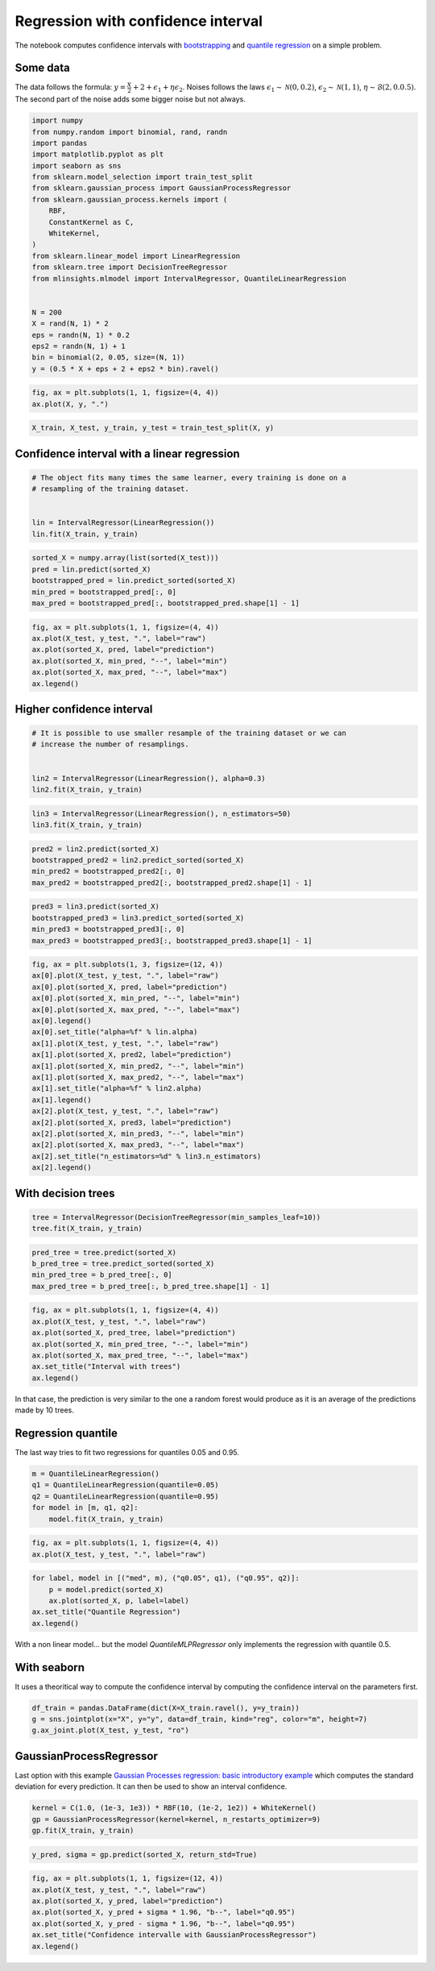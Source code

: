 
.. DO NOT EDIT.
.. THIS FILE WAS AUTOMATICALLY GENERATED BY SPHINX-GALLERY.
.. TO MAKE CHANGES, EDIT THE SOURCE PYTHON FILE:
.. "auto_examples/plot_regression_confidence_interval.py"
.. LINE NUMBERS ARE GIVEN BELOW.

.. only:: html

    .. note::
        :class: sphx-glr-download-link-note

        :ref:`Go to the end <sphx_glr_download_auto_examples_plot_regression_confidence_interval.py>`
        to download the full example code

.. rst-class:: sphx-glr-example-title

.. _sphx_glr_auto_examples_plot_regression_confidence_interval.py:


Regression with confidence interval
===================================

The notebook computes confidence intervals with
`bootstrapping <https://en.wikipedia.org/wiki/Bootstrapping_(statistics)>`_
and `quantile
regression <https://en.wikipedia.org/wiki/Quantile_regression>`_ on a
simple problem.

Some data
---------

The data follows the formula:
:math:`y = \frac{X}{2} + 2 + \epsilon_1 + \eta \epsilon_2`. Noises
follows the laws :math:`\epsilon_1 \sim \mathcal{N}(0, 0.2)`,
:math:`\epsilon_2 \sim \mathcal{N}(1, 1)`,
:math:`\eta \sim \mathcal{B}(2, 0.0.5)`. The second part of the noise
adds some bigger noise but not always.

.. GENERATED FROM PYTHON SOURCE LINES 21-45

.. code-block:: default


    import numpy
    from numpy.random import binomial, rand, randn
    import pandas
    import matplotlib.pyplot as plt
    import seaborn as sns
    from sklearn.model_selection import train_test_split
    from sklearn.gaussian_process import GaussianProcessRegressor
    from sklearn.gaussian_process.kernels import (
        RBF,
        ConstantKernel as C,
        WhiteKernel,
    )
    from sklearn.linear_model import LinearRegression
    from sklearn.tree import DecisionTreeRegressor
    from mlinsights.mlmodel import IntervalRegressor, QuantileLinearRegression


    N = 200
    X = rand(N, 1) * 2
    eps = randn(N, 1) * 0.2
    eps2 = randn(N, 1) + 1
    bin = binomial(2, 0.05, size=(N, 1))
    y = (0.5 * X + eps + 2 + eps2 * bin).ravel()







.. GENERATED FROM PYTHON SOURCE LINES 47-51

.. code-block:: default



    fig, ax = plt.subplots(1, 1, figsize=(4, 4))
    ax.plot(X, y, ".")



.. image-sg:: /auto_examples/images/sphx_glr_plot_regression_confidence_interval_001.png
   :alt: plot regression confidence interval
   :srcset: /auto_examples/images/sphx_glr_plot_regression_confidence_interval_001.png
   :class: sphx-glr-single-img


.. rst-class:: sphx-glr-script-out

 .. code-block:: none


    [<matplotlib.lines.Line2D object at 0x7efcfce8f610>]



.. GENERATED FROM PYTHON SOURCE LINES 53-58

.. code-block:: default



    X_train, X_test, y_train, y_test = train_test_split(X, y)









.. GENERATED FROM PYTHON SOURCE LINES 59-61

Confidence interval with a linear regression
--------------------------------------------

.. GENERATED FROM PYTHON SOURCE LINES 61-68

.. code-block:: default


    # The object fits many times the same learner, every training is done on a
    # resampling of the training dataset.


    lin = IntervalRegressor(LinearRegression())
    lin.fit(X_train, y_train)





.. raw:: html

    <div class="output_subarea output_html rendered_html output_result">
    <style>#sk-container-id-15 {color: black;}#sk-container-id-15 pre{padding: 0;}#sk-container-id-15 div.sk-toggleable {background-color: white;}#sk-container-id-15 label.sk-toggleable__label {cursor: pointer;display: block;width: 100%;margin-bottom: 0;padding: 0.3em;box-sizing: border-box;text-align: center;}#sk-container-id-15 label.sk-toggleable__label-arrow:before {content: "▸";float: left;margin-right: 0.25em;color: #696969;}#sk-container-id-15 label.sk-toggleable__label-arrow:hover:before {color: black;}#sk-container-id-15 div.sk-estimator:hover label.sk-toggleable__label-arrow:before {color: black;}#sk-container-id-15 div.sk-toggleable__content {max-height: 0;max-width: 0;overflow: hidden;text-align: left;background-color: #f0f8ff;}#sk-container-id-15 div.sk-toggleable__content pre {margin: 0.2em;color: black;border-radius: 0.25em;background-color: #f0f8ff;}#sk-container-id-15 input.sk-toggleable__control:checked~div.sk-toggleable__content {max-height: 200px;max-width: 100%;overflow: auto;}#sk-container-id-15 input.sk-toggleable__control:checked~label.sk-toggleable__label-arrow:before {content: "▾";}#sk-container-id-15 div.sk-estimator input.sk-toggleable__control:checked~label.sk-toggleable__label {background-color: #d4ebff;}#sk-container-id-15 div.sk-label input.sk-toggleable__control:checked~label.sk-toggleable__label {background-color: #d4ebff;}#sk-container-id-15 input.sk-hidden--visually {border: 0;clip: rect(1px 1px 1px 1px);clip: rect(1px, 1px, 1px, 1px);height: 1px;margin: -1px;overflow: hidden;padding: 0;position: absolute;width: 1px;}#sk-container-id-15 div.sk-estimator {font-family: monospace;background-color: #f0f8ff;border: 1px dotted black;border-radius: 0.25em;box-sizing: border-box;margin-bottom: 0.5em;}#sk-container-id-15 div.sk-estimator:hover {background-color: #d4ebff;}#sk-container-id-15 div.sk-parallel-item::after {content: "";width: 100%;border-bottom: 1px solid gray;flex-grow: 1;}#sk-container-id-15 div.sk-label:hover label.sk-toggleable__label {background-color: #d4ebff;}#sk-container-id-15 div.sk-serial::before {content: "";position: absolute;border-left: 1px solid gray;box-sizing: border-box;top: 0;bottom: 0;left: 50%;z-index: 0;}#sk-container-id-15 div.sk-serial {display: flex;flex-direction: column;align-items: center;background-color: white;padding-right: 0.2em;padding-left: 0.2em;position: relative;}#sk-container-id-15 div.sk-item {position: relative;z-index: 1;}#sk-container-id-15 div.sk-parallel {display: flex;align-items: stretch;justify-content: center;background-color: white;position: relative;}#sk-container-id-15 div.sk-item::before, #sk-container-id-15 div.sk-parallel-item::before {content: "";position: absolute;border-left: 1px solid gray;box-sizing: border-box;top: 0;bottom: 0;left: 50%;z-index: -1;}#sk-container-id-15 div.sk-parallel-item {display: flex;flex-direction: column;z-index: 1;position: relative;background-color: white;}#sk-container-id-15 div.sk-parallel-item:first-child::after {align-self: flex-end;width: 50%;}#sk-container-id-15 div.sk-parallel-item:last-child::after {align-self: flex-start;width: 50%;}#sk-container-id-15 div.sk-parallel-item:only-child::after {width: 0;}#sk-container-id-15 div.sk-dashed-wrapped {border: 1px dashed gray;margin: 0 0.4em 0.5em 0.4em;box-sizing: border-box;padding-bottom: 0.4em;background-color: white;}#sk-container-id-15 div.sk-label label {font-family: monospace;font-weight: bold;display: inline-block;line-height: 1.2em;}#sk-container-id-15 div.sk-label-container {text-align: center;}#sk-container-id-15 div.sk-container {/* jupyter's `normalize.less` sets `[hidden] { display: none; }` but bootstrap.min.css set `[hidden] { display: none !important; }` so we also need the `!important` here to be able to override the default hidden behavior on the sphinx rendered scikit-learn.org. See: https://github.com/scikit-learn/scikit-learn/issues/21755 */display: inline-block !important;position: relative;}#sk-container-id-15 div.sk-text-repr-fallback {display: none;}</style><div id="sk-container-id-15" class="sk-top-container"><div class="sk-text-repr-fallback"><pre>IntervalRegressor(estimator=LinearRegression())</pre><b>In a Jupyter environment, please rerun this cell to show the HTML representation or trust the notebook. <br />On GitHub, the HTML representation is unable to render, please try loading this page with nbviewer.org.</b></div><div class="sk-container" hidden><div class="sk-item sk-dashed-wrapped"><div class="sk-label-container"><div class="sk-label sk-toggleable"><input class="sk-toggleable__control sk-hidden--visually" id="sk-estimator-id-40" type="checkbox" ><label for="sk-estimator-id-40" class="sk-toggleable__label sk-toggleable__label-arrow">IntervalRegressor</label><div class="sk-toggleable__content"><pre>IntervalRegressor(estimator=LinearRegression())</pre></div></div></div><div class="sk-parallel"><div class="sk-parallel-item"><div class="sk-item"><div class="sk-label-container"><div class="sk-label sk-toggleable"><input class="sk-toggleable__control sk-hidden--visually" id="sk-estimator-id-41" type="checkbox" ><label for="sk-estimator-id-41" class="sk-toggleable__label sk-toggleable__label-arrow">estimator: LinearRegression</label><div class="sk-toggleable__content"><pre>LinearRegression()</pre></div></div></div><div class="sk-serial"><div class="sk-item"><div class="sk-estimator sk-toggleable"><input class="sk-toggleable__control sk-hidden--visually" id="sk-estimator-id-42" type="checkbox" ><label for="sk-estimator-id-42" class="sk-toggleable__label sk-toggleable__label-arrow">LinearRegression</label><div class="sk-toggleable__content"><pre>LinearRegression()</pre></div></div></div></div></div></div></div></div></div></div>
    </div>
    <br />
    <br />

.. GENERATED FROM PYTHON SOURCE LINES 70-77

.. code-block:: default



    sorted_X = numpy.array(list(sorted(X_test)))
    pred = lin.predict(sorted_X)
    bootstrapped_pred = lin.predict_sorted(sorted_X)
    min_pred = bootstrapped_pred[:, 0]
    max_pred = bootstrapped_pred[:, bootstrapped_pred.shape[1] - 1]







.. GENERATED FROM PYTHON SOURCE LINES 79-89

.. code-block:: default



    fig, ax = plt.subplots(1, 1, figsize=(4, 4))
    ax.plot(X_test, y_test, ".", label="raw")
    ax.plot(sorted_X, pred, label="prediction")
    ax.plot(sorted_X, min_pred, "--", label="min")
    ax.plot(sorted_X, max_pred, "--", label="max")
    ax.legend()





.. image-sg:: /auto_examples/images/sphx_glr_plot_regression_confidence_interval_002.png
   :alt: plot regression confidence interval
   :srcset: /auto_examples/images/sphx_glr_plot_regression_confidence_interval_002.png
   :class: sphx-glr-single-img


.. rst-class:: sphx-glr-script-out

 .. code-block:: none


    <matplotlib.legend.Legend object at 0x7efcfcec7d90>



.. GENERATED FROM PYTHON SOURCE LINES 90-92

Higher confidence interval
--------------------------

.. GENERATED FROM PYTHON SOURCE LINES 92-99

.. code-block:: default


    # It is possible to use smaller resample of the training dataset or we can
    # increase the number of resamplings.


    lin2 = IntervalRegressor(LinearRegression(), alpha=0.3)
    lin2.fit(X_train, y_train)





.. raw:: html

    <div class="output_subarea output_html rendered_html output_result">
    <style>#sk-container-id-16 {color: black;}#sk-container-id-16 pre{padding: 0;}#sk-container-id-16 div.sk-toggleable {background-color: white;}#sk-container-id-16 label.sk-toggleable__label {cursor: pointer;display: block;width: 100%;margin-bottom: 0;padding: 0.3em;box-sizing: border-box;text-align: center;}#sk-container-id-16 label.sk-toggleable__label-arrow:before {content: "▸";float: left;margin-right: 0.25em;color: #696969;}#sk-container-id-16 label.sk-toggleable__label-arrow:hover:before {color: black;}#sk-container-id-16 div.sk-estimator:hover label.sk-toggleable__label-arrow:before {color: black;}#sk-container-id-16 div.sk-toggleable__content {max-height: 0;max-width: 0;overflow: hidden;text-align: left;background-color: #f0f8ff;}#sk-container-id-16 div.sk-toggleable__content pre {margin: 0.2em;color: black;border-radius: 0.25em;background-color: #f0f8ff;}#sk-container-id-16 input.sk-toggleable__control:checked~div.sk-toggleable__content {max-height: 200px;max-width: 100%;overflow: auto;}#sk-container-id-16 input.sk-toggleable__control:checked~label.sk-toggleable__label-arrow:before {content: "▾";}#sk-container-id-16 div.sk-estimator input.sk-toggleable__control:checked~label.sk-toggleable__label {background-color: #d4ebff;}#sk-container-id-16 div.sk-label input.sk-toggleable__control:checked~label.sk-toggleable__label {background-color: #d4ebff;}#sk-container-id-16 input.sk-hidden--visually {border: 0;clip: rect(1px 1px 1px 1px);clip: rect(1px, 1px, 1px, 1px);height: 1px;margin: -1px;overflow: hidden;padding: 0;position: absolute;width: 1px;}#sk-container-id-16 div.sk-estimator {font-family: monospace;background-color: #f0f8ff;border: 1px dotted black;border-radius: 0.25em;box-sizing: border-box;margin-bottom: 0.5em;}#sk-container-id-16 div.sk-estimator:hover {background-color: #d4ebff;}#sk-container-id-16 div.sk-parallel-item::after {content: "";width: 100%;border-bottom: 1px solid gray;flex-grow: 1;}#sk-container-id-16 div.sk-label:hover label.sk-toggleable__label {background-color: #d4ebff;}#sk-container-id-16 div.sk-serial::before {content: "";position: absolute;border-left: 1px solid gray;box-sizing: border-box;top: 0;bottom: 0;left: 50%;z-index: 0;}#sk-container-id-16 div.sk-serial {display: flex;flex-direction: column;align-items: center;background-color: white;padding-right: 0.2em;padding-left: 0.2em;position: relative;}#sk-container-id-16 div.sk-item {position: relative;z-index: 1;}#sk-container-id-16 div.sk-parallel {display: flex;align-items: stretch;justify-content: center;background-color: white;position: relative;}#sk-container-id-16 div.sk-item::before, #sk-container-id-16 div.sk-parallel-item::before {content: "";position: absolute;border-left: 1px solid gray;box-sizing: border-box;top: 0;bottom: 0;left: 50%;z-index: -1;}#sk-container-id-16 div.sk-parallel-item {display: flex;flex-direction: column;z-index: 1;position: relative;background-color: white;}#sk-container-id-16 div.sk-parallel-item:first-child::after {align-self: flex-end;width: 50%;}#sk-container-id-16 div.sk-parallel-item:last-child::after {align-self: flex-start;width: 50%;}#sk-container-id-16 div.sk-parallel-item:only-child::after {width: 0;}#sk-container-id-16 div.sk-dashed-wrapped {border: 1px dashed gray;margin: 0 0.4em 0.5em 0.4em;box-sizing: border-box;padding-bottom: 0.4em;background-color: white;}#sk-container-id-16 div.sk-label label {font-family: monospace;font-weight: bold;display: inline-block;line-height: 1.2em;}#sk-container-id-16 div.sk-label-container {text-align: center;}#sk-container-id-16 div.sk-container {/* jupyter's `normalize.less` sets `[hidden] { display: none; }` but bootstrap.min.css set `[hidden] { display: none !important; }` so we also need the `!important` here to be able to override the default hidden behavior on the sphinx rendered scikit-learn.org. See: https://github.com/scikit-learn/scikit-learn/issues/21755 */display: inline-block !important;position: relative;}#sk-container-id-16 div.sk-text-repr-fallback {display: none;}</style><div id="sk-container-id-16" class="sk-top-container"><div class="sk-text-repr-fallback"><pre>IntervalRegressor(alpha=0.3, estimator=LinearRegression())</pre><b>In a Jupyter environment, please rerun this cell to show the HTML representation or trust the notebook. <br />On GitHub, the HTML representation is unable to render, please try loading this page with nbviewer.org.</b></div><div class="sk-container" hidden><div class="sk-item sk-dashed-wrapped"><div class="sk-label-container"><div class="sk-label sk-toggleable"><input class="sk-toggleable__control sk-hidden--visually" id="sk-estimator-id-43" type="checkbox" ><label for="sk-estimator-id-43" class="sk-toggleable__label sk-toggleable__label-arrow">IntervalRegressor</label><div class="sk-toggleable__content"><pre>IntervalRegressor(alpha=0.3, estimator=LinearRegression())</pre></div></div></div><div class="sk-parallel"><div class="sk-parallel-item"><div class="sk-item"><div class="sk-label-container"><div class="sk-label sk-toggleable"><input class="sk-toggleable__control sk-hidden--visually" id="sk-estimator-id-44" type="checkbox" ><label for="sk-estimator-id-44" class="sk-toggleable__label sk-toggleable__label-arrow">estimator: LinearRegression</label><div class="sk-toggleable__content"><pre>LinearRegression()</pre></div></div></div><div class="sk-serial"><div class="sk-item"><div class="sk-estimator sk-toggleable"><input class="sk-toggleable__control sk-hidden--visually" id="sk-estimator-id-45" type="checkbox" ><label for="sk-estimator-id-45" class="sk-toggleable__label sk-toggleable__label-arrow">LinearRegression</label><div class="sk-toggleable__content"><pre>LinearRegression()</pre></div></div></div></div></div></div></div></div></div></div>
    </div>
    <br />
    <br />

.. GENERATED FROM PYTHON SOURCE LINES 101-105

.. code-block:: default



    lin3 = IntervalRegressor(LinearRegression(), n_estimators=50)
    lin3.fit(X_train, y_train)





.. raw:: html

    <div class="output_subarea output_html rendered_html output_result">
    <style>#sk-container-id-17 {color: black;}#sk-container-id-17 pre{padding: 0;}#sk-container-id-17 div.sk-toggleable {background-color: white;}#sk-container-id-17 label.sk-toggleable__label {cursor: pointer;display: block;width: 100%;margin-bottom: 0;padding: 0.3em;box-sizing: border-box;text-align: center;}#sk-container-id-17 label.sk-toggleable__label-arrow:before {content: "▸";float: left;margin-right: 0.25em;color: #696969;}#sk-container-id-17 label.sk-toggleable__label-arrow:hover:before {color: black;}#sk-container-id-17 div.sk-estimator:hover label.sk-toggleable__label-arrow:before {color: black;}#sk-container-id-17 div.sk-toggleable__content {max-height: 0;max-width: 0;overflow: hidden;text-align: left;background-color: #f0f8ff;}#sk-container-id-17 div.sk-toggleable__content pre {margin: 0.2em;color: black;border-radius: 0.25em;background-color: #f0f8ff;}#sk-container-id-17 input.sk-toggleable__control:checked~div.sk-toggleable__content {max-height: 200px;max-width: 100%;overflow: auto;}#sk-container-id-17 input.sk-toggleable__control:checked~label.sk-toggleable__label-arrow:before {content: "▾";}#sk-container-id-17 div.sk-estimator input.sk-toggleable__control:checked~label.sk-toggleable__label {background-color: #d4ebff;}#sk-container-id-17 div.sk-label input.sk-toggleable__control:checked~label.sk-toggleable__label {background-color: #d4ebff;}#sk-container-id-17 input.sk-hidden--visually {border: 0;clip: rect(1px 1px 1px 1px);clip: rect(1px, 1px, 1px, 1px);height: 1px;margin: -1px;overflow: hidden;padding: 0;position: absolute;width: 1px;}#sk-container-id-17 div.sk-estimator {font-family: monospace;background-color: #f0f8ff;border: 1px dotted black;border-radius: 0.25em;box-sizing: border-box;margin-bottom: 0.5em;}#sk-container-id-17 div.sk-estimator:hover {background-color: #d4ebff;}#sk-container-id-17 div.sk-parallel-item::after {content: "";width: 100%;border-bottom: 1px solid gray;flex-grow: 1;}#sk-container-id-17 div.sk-label:hover label.sk-toggleable__label {background-color: #d4ebff;}#sk-container-id-17 div.sk-serial::before {content: "";position: absolute;border-left: 1px solid gray;box-sizing: border-box;top: 0;bottom: 0;left: 50%;z-index: 0;}#sk-container-id-17 div.sk-serial {display: flex;flex-direction: column;align-items: center;background-color: white;padding-right: 0.2em;padding-left: 0.2em;position: relative;}#sk-container-id-17 div.sk-item {position: relative;z-index: 1;}#sk-container-id-17 div.sk-parallel {display: flex;align-items: stretch;justify-content: center;background-color: white;position: relative;}#sk-container-id-17 div.sk-item::before, #sk-container-id-17 div.sk-parallel-item::before {content: "";position: absolute;border-left: 1px solid gray;box-sizing: border-box;top: 0;bottom: 0;left: 50%;z-index: -1;}#sk-container-id-17 div.sk-parallel-item {display: flex;flex-direction: column;z-index: 1;position: relative;background-color: white;}#sk-container-id-17 div.sk-parallel-item:first-child::after {align-self: flex-end;width: 50%;}#sk-container-id-17 div.sk-parallel-item:last-child::after {align-self: flex-start;width: 50%;}#sk-container-id-17 div.sk-parallel-item:only-child::after {width: 0;}#sk-container-id-17 div.sk-dashed-wrapped {border: 1px dashed gray;margin: 0 0.4em 0.5em 0.4em;box-sizing: border-box;padding-bottom: 0.4em;background-color: white;}#sk-container-id-17 div.sk-label label {font-family: monospace;font-weight: bold;display: inline-block;line-height: 1.2em;}#sk-container-id-17 div.sk-label-container {text-align: center;}#sk-container-id-17 div.sk-container {/* jupyter's `normalize.less` sets `[hidden] { display: none; }` but bootstrap.min.css set `[hidden] { display: none !important; }` so we also need the `!important` here to be able to override the default hidden behavior on the sphinx rendered scikit-learn.org. See: https://github.com/scikit-learn/scikit-learn/issues/21755 */display: inline-block !important;position: relative;}#sk-container-id-17 div.sk-text-repr-fallback {display: none;}</style><div id="sk-container-id-17" class="sk-top-container"><div class="sk-text-repr-fallback"><pre>IntervalRegressor(estimator=LinearRegression(), n_estimators=50)</pre><b>In a Jupyter environment, please rerun this cell to show the HTML representation or trust the notebook. <br />On GitHub, the HTML representation is unable to render, please try loading this page with nbviewer.org.</b></div><div class="sk-container" hidden><div class="sk-item sk-dashed-wrapped"><div class="sk-label-container"><div class="sk-label sk-toggleable"><input class="sk-toggleable__control sk-hidden--visually" id="sk-estimator-id-46" type="checkbox" ><label for="sk-estimator-id-46" class="sk-toggleable__label sk-toggleable__label-arrow">IntervalRegressor</label><div class="sk-toggleable__content"><pre>IntervalRegressor(estimator=LinearRegression(), n_estimators=50)</pre></div></div></div><div class="sk-parallel"><div class="sk-parallel-item"><div class="sk-item"><div class="sk-label-container"><div class="sk-label sk-toggleable"><input class="sk-toggleable__control sk-hidden--visually" id="sk-estimator-id-47" type="checkbox" ><label for="sk-estimator-id-47" class="sk-toggleable__label sk-toggleable__label-arrow">estimator: LinearRegression</label><div class="sk-toggleable__content"><pre>LinearRegression()</pre></div></div></div><div class="sk-serial"><div class="sk-item"><div class="sk-estimator sk-toggleable"><input class="sk-toggleable__control sk-hidden--visually" id="sk-estimator-id-48" type="checkbox" ><label for="sk-estimator-id-48" class="sk-toggleable__label sk-toggleable__label-arrow">LinearRegression</label><div class="sk-toggleable__content"><pre>LinearRegression()</pre></div></div></div></div></div></div></div></div></div></div>
    </div>
    <br />
    <br />

.. GENERATED FROM PYTHON SOURCE LINES 107-113

.. code-block:: default



    pred2 = lin2.predict(sorted_X)
    bootstrapped_pred2 = lin2.predict_sorted(sorted_X)
    min_pred2 = bootstrapped_pred2[:, 0]
    max_pred2 = bootstrapped_pred2[:, bootstrapped_pred2.shape[1] - 1]







.. GENERATED FROM PYTHON SOURCE LINES 115-121

.. code-block:: default



    pred3 = lin3.predict(sorted_X)
    bootstrapped_pred3 = lin3.predict_sorted(sorted_X)
    min_pred3 = bootstrapped_pred3[:, 0]
    max_pred3 = bootstrapped_pred3[:, bootstrapped_pred3.shape[1] - 1]







.. GENERATED FROM PYTHON SOURCE LINES 123-146

.. code-block:: default



    fig, ax = plt.subplots(1, 3, figsize=(12, 4))
    ax[0].plot(X_test, y_test, ".", label="raw")
    ax[0].plot(sorted_X, pred, label="prediction")
    ax[0].plot(sorted_X, min_pred, "--", label="min")
    ax[0].plot(sorted_X, max_pred, "--", label="max")
    ax[0].legend()
    ax[0].set_title("alpha=%f" % lin.alpha)
    ax[1].plot(X_test, y_test, ".", label="raw")
    ax[1].plot(sorted_X, pred2, label="prediction")
    ax[1].plot(sorted_X, min_pred2, "--", label="min")
    ax[1].plot(sorted_X, max_pred2, "--", label="max")
    ax[1].set_title("alpha=%f" % lin2.alpha)
    ax[1].legend()
    ax[2].plot(X_test, y_test, ".", label="raw")
    ax[2].plot(sorted_X, pred3, label="prediction")
    ax[2].plot(sorted_X, min_pred3, "--", label="min")
    ax[2].plot(sorted_X, max_pred3, "--", label="max")
    ax[2].set_title("n_estimators=%d" % lin3.n_estimators)
    ax[2].legend()





.. image-sg:: /auto_examples/images/sphx_glr_plot_regression_confidence_interval_003.png
   :alt: alpha=1.000000, alpha=0.300000, n_estimators=50
   :srcset: /auto_examples/images/sphx_glr_plot_regression_confidence_interval_003.png
   :class: sphx-glr-single-img


.. rst-class:: sphx-glr-script-out

 .. code-block:: none


    <matplotlib.legend.Legend object at 0x7efcab3886a0>



.. GENERATED FROM PYTHON SOURCE LINES 147-149

With decision trees
-------------------

.. GENERATED FROM PYTHON SOURCE LINES 149-153

.. code-block:: default



    tree = IntervalRegressor(DecisionTreeRegressor(min_samples_leaf=10))
    tree.fit(X_train, y_train)





.. raw:: html

    <div class="output_subarea output_html rendered_html output_result">
    <style>#sk-container-id-18 {color: black;}#sk-container-id-18 pre{padding: 0;}#sk-container-id-18 div.sk-toggleable {background-color: white;}#sk-container-id-18 label.sk-toggleable__label {cursor: pointer;display: block;width: 100%;margin-bottom: 0;padding: 0.3em;box-sizing: border-box;text-align: center;}#sk-container-id-18 label.sk-toggleable__label-arrow:before {content: "▸";float: left;margin-right: 0.25em;color: #696969;}#sk-container-id-18 label.sk-toggleable__label-arrow:hover:before {color: black;}#sk-container-id-18 div.sk-estimator:hover label.sk-toggleable__label-arrow:before {color: black;}#sk-container-id-18 div.sk-toggleable__content {max-height: 0;max-width: 0;overflow: hidden;text-align: left;background-color: #f0f8ff;}#sk-container-id-18 div.sk-toggleable__content pre {margin: 0.2em;color: black;border-radius: 0.25em;background-color: #f0f8ff;}#sk-container-id-18 input.sk-toggleable__control:checked~div.sk-toggleable__content {max-height: 200px;max-width: 100%;overflow: auto;}#sk-container-id-18 input.sk-toggleable__control:checked~label.sk-toggleable__label-arrow:before {content: "▾";}#sk-container-id-18 div.sk-estimator input.sk-toggleable__control:checked~label.sk-toggleable__label {background-color: #d4ebff;}#sk-container-id-18 div.sk-label input.sk-toggleable__control:checked~label.sk-toggleable__label {background-color: #d4ebff;}#sk-container-id-18 input.sk-hidden--visually {border: 0;clip: rect(1px 1px 1px 1px);clip: rect(1px, 1px, 1px, 1px);height: 1px;margin: -1px;overflow: hidden;padding: 0;position: absolute;width: 1px;}#sk-container-id-18 div.sk-estimator {font-family: monospace;background-color: #f0f8ff;border: 1px dotted black;border-radius: 0.25em;box-sizing: border-box;margin-bottom: 0.5em;}#sk-container-id-18 div.sk-estimator:hover {background-color: #d4ebff;}#sk-container-id-18 div.sk-parallel-item::after {content: "";width: 100%;border-bottom: 1px solid gray;flex-grow: 1;}#sk-container-id-18 div.sk-label:hover label.sk-toggleable__label {background-color: #d4ebff;}#sk-container-id-18 div.sk-serial::before {content: "";position: absolute;border-left: 1px solid gray;box-sizing: border-box;top: 0;bottom: 0;left: 50%;z-index: 0;}#sk-container-id-18 div.sk-serial {display: flex;flex-direction: column;align-items: center;background-color: white;padding-right: 0.2em;padding-left: 0.2em;position: relative;}#sk-container-id-18 div.sk-item {position: relative;z-index: 1;}#sk-container-id-18 div.sk-parallel {display: flex;align-items: stretch;justify-content: center;background-color: white;position: relative;}#sk-container-id-18 div.sk-item::before, #sk-container-id-18 div.sk-parallel-item::before {content: "";position: absolute;border-left: 1px solid gray;box-sizing: border-box;top: 0;bottom: 0;left: 50%;z-index: -1;}#sk-container-id-18 div.sk-parallel-item {display: flex;flex-direction: column;z-index: 1;position: relative;background-color: white;}#sk-container-id-18 div.sk-parallel-item:first-child::after {align-self: flex-end;width: 50%;}#sk-container-id-18 div.sk-parallel-item:last-child::after {align-self: flex-start;width: 50%;}#sk-container-id-18 div.sk-parallel-item:only-child::after {width: 0;}#sk-container-id-18 div.sk-dashed-wrapped {border: 1px dashed gray;margin: 0 0.4em 0.5em 0.4em;box-sizing: border-box;padding-bottom: 0.4em;background-color: white;}#sk-container-id-18 div.sk-label label {font-family: monospace;font-weight: bold;display: inline-block;line-height: 1.2em;}#sk-container-id-18 div.sk-label-container {text-align: center;}#sk-container-id-18 div.sk-container {/* jupyter's `normalize.less` sets `[hidden] { display: none; }` but bootstrap.min.css set `[hidden] { display: none !important; }` so we also need the `!important` here to be able to override the default hidden behavior on the sphinx rendered scikit-learn.org. See: https://github.com/scikit-learn/scikit-learn/issues/21755 */display: inline-block !important;position: relative;}#sk-container-id-18 div.sk-text-repr-fallback {display: none;}</style><div id="sk-container-id-18" class="sk-top-container"><div class="sk-text-repr-fallback"><pre>IntervalRegressor(estimator=DecisionTreeRegressor(min_samples_leaf=10))</pre><b>In a Jupyter environment, please rerun this cell to show the HTML representation or trust the notebook. <br />On GitHub, the HTML representation is unable to render, please try loading this page with nbviewer.org.</b></div><div class="sk-container" hidden><div class="sk-item sk-dashed-wrapped"><div class="sk-label-container"><div class="sk-label sk-toggleable"><input class="sk-toggleable__control sk-hidden--visually" id="sk-estimator-id-49" type="checkbox" ><label for="sk-estimator-id-49" class="sk-toggleable__label sk-toggleable__label-arrow">IntervalRegressor</label><div class="sk-toggleable__content"><pre>IntervalRegressor(estimator=DecisionTreeRegressor(min_samples_leaf=10))</pre></div></div></div><div class="sk-parallel"><div class="sk-parallel-item"><div class="sk-item"><div class="sk-label-container"><div class="sk-label sk-toggleable"><input class="sk-toggleable__control sk-hidden--visually" id="sk-estimator-id-50" type="checkbox" ><label for="sk-estimator-id-50" class="sk-toggleable__label sk-toggleable__label-arrow">estimator: DecisionTreeRegressor</label><div class="sk-toggleable__content"><pre>DecisionTreeRegressor(min_samples_leaf=10)</pre></div></div></div><div class="sk-serial"><div class="sk-item"><div class="sk-estimator sk-toggleable"><input class="sk-toggleable__control sk-hidden--visually" id="sk-estimator-id-51" type="checkbox" ><label for="sk-estimator-id-51" class="sk-toggleable__label sk-toggleable__label-arrow">DecisionTreeRegressor</label><div class="sk-toggleable__content"><pre>DecisionTreeRegressor(min_samples_leaf=10)</pre></div></div></div></div></div></div></div></div></div></div>
    </div>
    <br />
    <br />

.. GENERATED FROM PYTHON SOURCE LINES 155-161

.. code-block:: default



    pred_tree = tree.predict(sorted_X)
    b_pred_tree = tree.predict_sorted(sorted_X)
    min_pred_tree = b_pred_tree[:, 0]
    max_pred_tree = b_pred_tree[:, b_pred_tree.shape[1] - 1]







.. GENERATED FROM PYTHON SOURCE LINES 163-174

.. code-block:: default



    fig, ax = plt.subplots(1, 1, figsize=(4, 4))
    ax.plot(X_test, y_test, ".", label="raw")
    ax.plot(sorted_X, pred_tree, label="prediction")
    ax.plot(sorted_X, min_pred_tree, "--", label="min")
    ax.plot(sorted_X, max_pred_tree, "--", label="max")
    ax.set_title("Interval with trees")
    ax.legend()





.. image-sg:: /auto_examples/images/sphx_glr_plot_regression_confidence_interval_004.png
   :alt: Interval with trees
   :srcset: /auto_examples/images/sphx_glr_plot_regression_confidence_interval_004.png
   :class: sphx-glr-single-img


.. rst-class:: sphx-glr-script-out

 .. code-block:: none


    <matplotlib.legend.Legend object at 0x7efcfcef5ba0>



.. GENERATED FROM PYTHON SOURCE LINES 175-182

In that case, the prediction is very similar to the one a random forest
would produce as it is an average of the predictions made by 10 trees.

Regression quantile
-------------------

The last way tries to fit two regressions for quantiles 0.05 and 0.95.

.. GENERATED FROM PYTHON SOURCE LINES 182-190

.. code-block:: default



    m = QuantileLinearRegression()
    q1 = QuantileLinearRegression(quantile=0.05)
    q2 = QuantileLinearRegression(quantile=0.95)
    for model in [m, q1, q2]:
        model.fit(X_train, y_train)








.. GENERATED FROM PYTHON SOURCE LINES 192-196

.. code-block:: default



    fig, ax = plt.subplots(1, 1, figsize=(4, 4))
    ax.plot(X_test, y_test, ".", label="raw")



.. image-sg:: /auto_examples/images/sphx_glr_plot_regression_confidence_interval_005.png
   :alt: plot regression confidence interval
   :srcset: /auto_examples/images/sphx_glr_plot_regression_confidence_interval_005.png
   :class: sphx-glr-single-img


.. rst-class:: sphx-glr-script-out

 .. code-block:: none


    [<matplotlib.lines.Line2D object at 0x7efcf284b5e0>]



.. GENERATED FROM PYTHON SOURCE LINES 198-207

.. code-block:: default



    for label, model in [("med", m), ("q0.05", q1), ("q0.95", q2)]:
        p = model.predict(sorted_X)
        ax.plot(sorted_X, p, label=label)
    ax.set_title("Quantile Regression")
    ax.legend()






.. rst-class:: sphx-glr-script-out

 .. code-block:: none


    <matplotlib.legend.Legend object at 0x7efcf291bca0>



.. GENERATED FROM PYTHON SOURCE LINES 208-216

With a non linear model… but the model *QuantileMLPRegressor* only
implements the regression with quantile 0.5.

With seaborn
------------

It uses a theoritical way to compute the confidence interval by
computing the confidence interval on the parameters first.

.. GENERATED FROM PYTHON SOURCE LINES 216-223

.. code-block:: default



    df_train = pandas.DataFrame(dict(X=X_train.ravel(), y=y_train))
    g = sns.jointplot(x="X", y="y", data=df_train, kind="reg", color="m", height=7)
    g.ax_joint.plot(X_test, y_test, "ro")





.. image-sg:: /auto_examples/images/sphx_glr_plot_regression_confidence_interval_006.png
   :alt: plot regression confidence interval
   :srcset: /auto_examples/images/sphx_glr_plot_regression_confidence_interval_006.png
   :class: sphx-glr-single-img


.. rst-class:: sphx-glr-script-out

 .. code-block:: none

    /home/xadupre/.local/lib/python3.10/site-packages/seaborn/_oldcore.py:1498: FutureWarning: is_categorical_dtype is deprecated and will be removed in a future version. Use isinstance(dtype, CategoricalDtype) instead
      if pd.api.types.is_categorical_dtype(vector):
    /home/xadupre/.local/lib/python3.10/site-packages/seaborn/_oldcore.py:1498: FutureWarning: is_categorical_dtype is deprecated and will be removed in a future version. Use isinstance(dtype, CategoricalDtype) instead
      if pd.api.types.is_categorical_dtype(vector):
    /home/xadupre/.local/lib/python3.10/site-packages/seaborn/_oldcore.py:1498: FutureWarning: is_categorical_dtype is deprecated and will be removed in a future version. Use isinstance(dtype, CategoricalDtype) instead
      if pd.api.types.is_categorical_dtype(vector):
    /home/xadupre/.local/lib/python3.10/site-packages/seaborn/_oldcore.py:1119: FutureWarning: use_inf_as_na option is deprecated and will be removed in a future version. Convert inf values to NaN before operating instead.
      with pd.option_context('mode.use_inf_as_na', True):
    /home/xadupre/.local/lib/python3.10/site-packages/seaborn/_oldcore.py:1498: FutureWarning: is_categorical_dtype is deprecated and will be removed in a future version. Use isinstance(dtype, CategoricalDtype) instead
      if pd.api.types.is_categorical_dtype(vector):
    /home/xadupre/.local/lib/python3.10/site-packages/seaborn/_oldcore.py:1119: FutureWarning: use_inf_as_na option is deprecated and will be removed in a future version. Convert inf values to NaN before operating instead.
      with pd.option_context('mode.use_inf_as_na', True):

    [<matplotlib.lines.Line2D object at 0x7efcfcfa38e0>]



.. GENERATED FROM PYTHON SOURCE LINES 224-232

GaussianProcessRegressor
------------------------

Last option with this example `Gaussian Processes regression: basic
introductory
example <https://scikit-learn.org/stable/auto_examples/gaussian_process/plot_gpr_noisy_targets.html>`_
which computes the standard deviation for every prediction. It can then
be used to show an interval confidence.

.. GENERATED FROM PYTHON SOURCE LINES 232-237

.. code-block:: default



    kernel = C(1.0, (1e-3, 1e3)) * RBF(10, (1e-2, 1e2)) + WhiteKernel()
    gp = GaussianProcessRegressor(kernel=kernel, n_restarts_optimizer=9)
    gp.fit(X_train, y_train)





.. raw:: html

    <div class="output_subarea output_html rendered_html output_result">
    <style>#sk-container-id-19 {color: black;}#sk-container-id-19 pre{padding: 0;}#sk-container-id-19 div.sk-toggleable {background-color: white;}#sk-container-id-19 label.sk-toggleable__label {cursor: pointer;display: block;width: 100%;margin-bottom: 0;padding: 0.3em;box-sizing: border-box;text-align: center;}#sk-container-id-19 label.sk-toggleable__label-arrow:before {content: "▸";float: left;margin-right: 0.25em;color: #696969;}#sk-container-id-19 label.sk-toggleable__label-arrow:hover:before {color: black;}#sk-container-id-19 div.sk-estimator:hover label.sk-toggleable__label-arrow:before {color: black;}#sk-container-id-19 div.sk-toggleable__content {max-height: 0;max-width: 0;overflow: hidden;text-align: left;background-color: #f0f8ff;}#sk-container-id-19 div.sk-toggleable__content pre {margin: 0.2em;color: black;border-radius: 0.25em;background-color: #f0f8ff;}#sk-container-id-19 input.sk-toggleable__control:checked~div.sk-toggleable__content {max-height: 200px;max-width: 100%;overflow: auto;}#sk-container-id-19 input.sk-toggleable__control:checked~label.sk-toggleable__label-arrow:before {content: "▾";}#sk-container-id-19 div.sk-estimator input.sk-toggleable__control:checked~label.sk-toggleable__label {background-color: #d4ebff;}#sk-container-id-19 div.sk-label input.sk-toggleable__control:checked~label.sk-toggleable__label {background-color: #d4ebff;}#sk-container-id-19 input.sk-hidden--visually {border: 0;clip: rect(1px 1px 1px 1px);clip: rect(1px, 1px, 1px, 1px);height: 1px;margin: -1px;overflow: hidden;padding: 0;position: absolute;width: 1px;}#sk-container-id-19 div.sk-estimator {font-family: monospace;background-color: #f0f8ff;border: 1px dotted black;border-radius: 0.25em;box-sizing: border-box;margin-bottom: 0.5em;}#sk-container-id-19 div.sk-estimator:hover {background-color: #d4ebff;}#sk-container-id-19 div.sk-parallel-item::after {content: "";width: 100%;border-bottom: 1px solid gray;flex-grow: 1;}#sk-container-id-19 div.sk-label:hover label.sk-toggleable__label {background-color: #d4ebff;}#sk-container-id-19 div.sk-serial::before {content: "";position: absolute;border-left: 1px solid gray;box-sizing: border-box;top: 0;bottom: 0;left: 50%;z-index: 0;}#sk-container-id-19 div.sk-serial {display: flex;flex-direction: column;align-items: center;background-color: white;padding-right: 0.2em;padding-left: 0.2em;position: relative;}#sk-container-id-19 div.sk-item {position: relative;z-index: 1;}#sk-container-id-19 div.sk-parallel {display: flex;align-items: stretch;justify-content: center;background-color: white;position: relative;}#sk-container-id-19 div.sk-item::before, #sk-container-id-19 div.sk-parallel-item::before {content: "";position: absolute;border-left: 1px solid gray;box-sizing: border-box;top: 0;bottom: 0;left: 50%;z-index: -1;}#sk-container-id-19 div.sk-parallel-item {display: flex;flex-direction: column;z-index: 1;position: relative;background-color: white;}#sk-container-id-19 div.sk-parallel-item:first-child::after {align-self: flex-end;width: 50%;}#sk-container-id-19 div.sk-parallel-item:last-child::after {align-self: flex-start;width: 50%;}#sk-container-id-19 div.sk-parallel-item:only-child::after {width: 0;}#sk-container-id-19 div.sk-dashed-wrapped {border: 1px dashed gray;margin: 0 0.4em 0.5em 0.4em;box-sizing: border-box;padding-bottom: 0.4em;background-color: white;}#sk-container-id-19 div.sk-label label {font-family: monospace;font-weight: bold;display: inline-block;line-height: 1.2em;}#sk-container-id-19 div.sk-label-container {text-align: center;}#sk-container-id-19 div.sk-container {/* jupyter's `normalize.less` sets `[hidden] { display: none; }` but bootstrap.min.css set `[hidden] { display: none !important; }` so we also need the `!important` here to be able to override the default hidden behavior on the sphinx rendered scikit-learn.org. See: https://github.com/scikit-learn/scikit-learn/issues/21755 */display: inline-block !important;position: relative;}#sk-container-id-19 div.sk-text-repr-fallback {display: none;}</style><div id="sk-container-id-19" class="sk-top-container"><div class="sk-text-repr-fallback"><pre>GaussianProcessRegressor(kernel=1**2 * RBF(length_scale=10) + WhiteKernel(noise_level=1),
                             n_restarts_optimizer=9)</pre><b>In a Jupyter environment, please rerun this cell to show the HTML representation or trust the notebook. <br />On GitHub, the HTML representation is unable to render, please try loading this page with nbviewer.org.</b></div><div class="sk-container" hidden><div class="sk-item"><div class="sk-estimator sk-toggleable"><input class="sk-toggleable__control sk-hidden--visually" id="sk-estimator-id-52" type="checkbox" checked><label for="sk-estimator-id-52" class="sk-toggleable__label sk-toggleable__label-arrow">GaussianProcessRegressor</label><div class="sk-toggleable__content"><pre>GaussianProcessRegressor(kernel=1**2 * RBF(length_scale=10) + WhiteKernel(noise_level=1),
                             n_restarts_optimizer=9)</pre></div></div></div></div></div>
    </div>
    <br />
    <br />

.. GENERATED FROM PYTHON SOURCE LINES 239-242

.. code-block:: default



    y_pred, sigma = gp.predict(sorted_X, return_std=True)







.. GENERATED FROM PYTHON SOURCE LINES 244-253

.. code-block:: default



    fig, ax = plt.subplots(1, 1, figsize=(12, 4))
    ax.plot(X_test, y_test, ".", label="raw")
    ax.plot(sorted_X, y_pred, label="prediction")
    ax.plot(sorted_X, y_pred + sigma * 1.96, "b--", label="q0.95")
    ax.plot(sorted_X, y_pred - sigma * 1.96, "b--", label="q0.95")
    ax.set_title("Confidence intervalle with GaussianProcessRegressor")
    ax.legend()



.. image-sg:: /auto_examples/images/sphx_glr_plot_regression_confidence_interval_007.png
   :alt: Confidence intervalle with GaussianProcessRegressor
   :srcset: /auto_examples/images/sphx_glr_plot_regression_confidence_interval_007.png
   :class: sphx-glr-single-img


.. rst-class:: sphx-glr-script-out

 .. code-block:: none


    <matplotlib.legend.Legend object at 0x7efcfd6d6b30>




.. rst-class:: sphx-glr-timing

   **Total running time of the script:** (0 minutes 5.331 seconds)


.. _sphx_glr_download_auto_examples_plot_regression_confidence_interval.py:

.. only:: html

  .. container:: sphx-glr-footer sphx-glr-footer-example




    .. container:: sphx-glr-download sphx-glr-download-python

      :download:`Download Python source code: plot_regression_confidence_interval.py <plot_regression_confidence_interval.py>`

    .. container:: sphx-glr-download sphx-glr-download-jupyter

      :download:`Download Jupyter notebook: plot_regression_confidence_interval.ipynb <plot_regression_confidence_interval.ipynb>`


.. only:: html

 .. rst-class:: sphx-glr-signature

    `Gallery generated by Sphinx-Gallery <https://sphinx-gallery.github.io>`_
